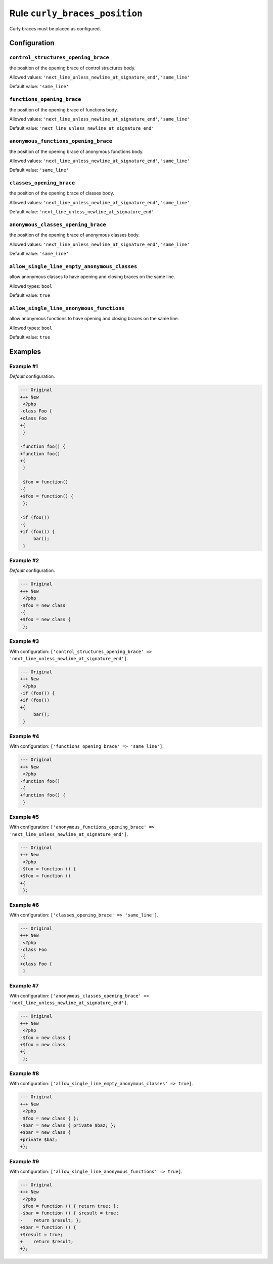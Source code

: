==============================
Rule ``curly_braces_position``
==============================

Curly braces must be placed as configured.

Configuration
-------------

``control_structures_opening_brace``
~~~~~~~~~~~~~~~~~~~~~~~~~~~~~~~~~~~~

the position of the opening brace of control structures body.

Allowed values: ``'next_line_unless_newline_at_signature_end'``, ``'same_line'``

Default value: ``'same_line'``

``functions_opening_brace``
~~~~~~~~~~~~~~~~~~~~~~~~~~~

the position of the opening brace of functions body.

Allowed values: ``'next_line_unless_newline_at_signature_end'``, ``'same_line'``

Default value: ``'next_line_unless_newline_at_signature_end'``

``anonymous_functions_opening_brace``
~~~~~~~~~~~~~~~~~~~~~~~~~~~~~~~~~~~~~

the position of the opening brace of anonymous functions body.

Allowed values: ``'next_line_unless_newline_at_signature_end'``, ``'same_line'``

Default value: ``'same_line'``

``classes_opening_brace``
~~~~~~~~~~~~~~~~~~~~~~~~~

the position of the opening brace of classes body.

Allowed values: ``'next_line_unless_newline_at_signature_end'``, ``'same_line'``

Default value: ``'next_line_unless_newline_at_signature_end'``

``anonymous_classes_opening_brace``
~~~~~~~~~~~~~~~~~~~~~~~~~~~~~~~~~~~

the position of the opening brace of anonymous classes body.

Allowed values: ``'next_line_unless_newline_at_signature_end'``, ``'same_line'``

Default value: ``'same_line'``

``allow_single_line_empty_anonymous_classes``
~~~~~~~~~~~~~~~~~~~~~~~~~~~~~~~~~~~~~~~~~~~~~

allow anonymous classes to have opening and closing braces on the same line.

Allowed types: ``bool``

Default value: ``true``

``allow_single_line_anonymous_functions``
~~~~~~~~~~~~~~~~~~~~~~~~~~~~~~~~~~~~~~~~~

allow anonymous functions to have opening and closing braces on the same line.

Allowed types: ``bool``

Default value: ``true``

Examples
--------

Example #1
~~~~~~~~~~

*Default* configuration.

.. code-block:: diff

   --- Original
   +++ New
    <?php
   -class Foo {
   +class Foo
   +{
    }

   -function foo() {
   +function foo()
   +{
    }

   -$foo = function()
   -{
   +$foo = function() {
    };

   -if (foo())
   -{
   +if (foo()) {
        bar();
    }

Example #2
~~~~~~~~~~

*Default* configuration.

.. code-block:: diff

   --- Original
   +++ New
    <?php
   -$foo = new class
   -{
   +$foo = new class {
    };

Example #3
~~~~~~~~~~

With configuration: ``['control_structures_opening_brace' => 'next_line_unless_newline_at_signature_end']``.

.. code-block:: diff

   --- Original
   +++ New
    <?php
   -if (foo()) {
   +if (foo())
   +{
        bar();
    }

Example #4
~~~~~~~~~~

With configuration: ``['functions_opening_brace' => 'same_line']``.

.. code-block:: diff

   --- Original
   +++ New
    <?php
   -function foo()
   -{
   +function foo() {
    }

Example #5
~~~~~~~~~~

With configuration: ``['anonymous_functions_opening_brace' => 'next_line_unless_newline_at_signature_end']``.

.. code-block:: diff

   --- Original
   +++ New
    <?php
   -$foo = function () {
   +$foo = function ()
   +{
    };

Example #6
~~~~~~~~~~

With configuration: ``['classes_opening_brace' => 'same_line']``.

.. code-block:: diff

   --- Original
   +++ New
    <?php
   -class Foo
   -{
   +class Foo {
    }

Example #7
~~~~~~~~~~

With configuration: ``['anonymous_classes_opening_brace' => 'next_line_unless_newline_at_signature_end']``.

.. code-block:: diff

   --- Original
   +++ New
    <?php
   -$foo = new class {
   +$foo = new class
   +{
    };

Example #8
~~~~~~~~~~

With configuration: ``['allow_single_line_empty_anonymous_classes' => true]``.

.. code-block:: diff

   --- Original
   +++ New
    <?php
    $foo = new class { };
   -$bar = new class { private $baz; };
   +$bar = new class {
   +private $baz;
   +};

Example #9
~~~~~~~~~~

With configuration: ``['allow_single_line_anonymous_functions' => true]``.

.. code-block:: diff

   --- Original
   +++ New
    <?php
    $foo = function () { return true; };
   -$bar = function () { $result = true;
   -    return $result; };
   +$bar = function () {
   +$result = true;
   +    return $result;
   +};
